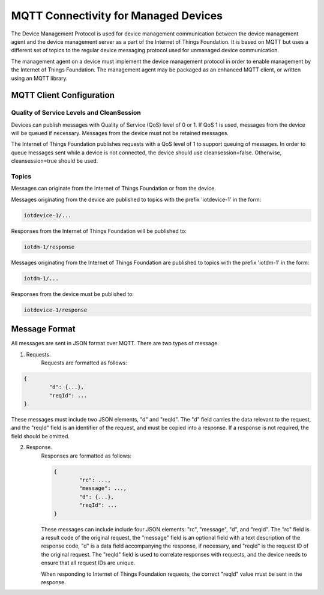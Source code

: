 =====================================
MQTT Connectivity for Managed Devices
=====================================

The Device Management Protocol is used for device management communication between the device management agent and the device management server as a part of the Internet of Things Foundation. It is based on MQTT but uses a different set of topics to the regular device messaging protocol used for unmanaged device communication. 

The management agent on a device must implement the device management protocol in order to enable management by the Internet of Things Foundation. The management agent may be packaged as an enhanced MQTT client, or written using an MQTT library. 


MQTT Client Configuration
--------------------------

Quality of Service Levels and CleanSession
~~~~~~~~~~~~~~~~~~~~~~~~~~~~~~~~~~~~~~~~~~~~

Devices can publish messages with Quality of Service (QoS) level of 0 or 1. If QoS 1 is used, messages from the device will be queued if necessary. Messages from the device must not be retained messages. 

The Internet of Things Foundation publishes requests with a QoS level of 1 to support queuing of messages.  In order to queue messages sent while a device is not connected, the device should use cleansession=false. Otherwise, cleansession=true should be used.

Topics
~~~~~~~~

Messages can originate from the Internet of Things Foundation or from the device.

Messages originating from the device are published to topics with the prefix 'iotdevice-1' in the form:

.. code::

	iotdevice-1/...

Responses from the Internet of Things Foundation will be published to:

.. code::

	iotdm-1/response

	
Messages originating from the Internet of Things Foundation are published to topics with the prefix 'iotdm-1' in the form:

.. code::

	iotdm-1/...
	
Responses from the device must be published to:

.. code::

	iotdevice-1/response



Message Format
---------------

All messages are sent in JSON format over MQTT. There are two types of message.

1. Requests.
	Requests are formatted as follows:
.. code::

	{
		"d": {...},
		"reqId": ...
	}

These messages must include two JSON elements, "d" and "reqId". The "d" field carries the data relevant to the request, and the "reqId" field is an identifier of the request, and must be copied into a response. If a response is not required, the field should be omitted.
	
2. Response.
	Responses are formatted as follows:
	
	.. code::

		{
			"rc": ...,
			"message": ...,
			"d": {...},
			"reqId": ...
		}
	
	These messages can include include four JSON elements: "rc", "message", "d", and "reqId". The "rc" field is a result code of the original request, the "message" field is an optional field with a text description of the response code, "d" is a data field accompanying the response, if necessary, and "reqId" is the request ID of the original request. The "reqId" field is used to correlate responses with requests, and the device needs to ensure that all request IDs are unique.
	
	When responding to Internet of Things Foundation requests, the correct "reqId" value must be sent in the response.
	
